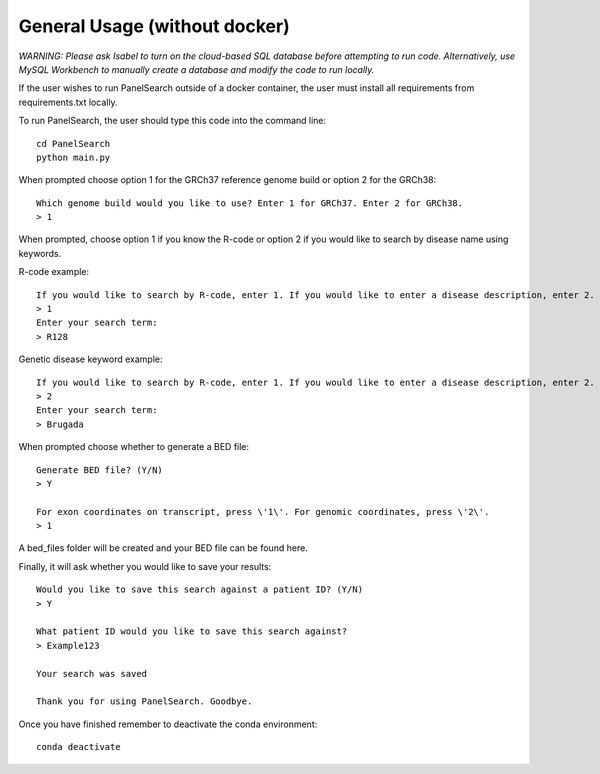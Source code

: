 General Usage (without docker)
=============

*WARNING: Please ask Isabel to turn on the cloud-based SQL database before attempting to run code. Alternatively, use MySQL Workbench to manually create a database and modify the code to run locally.*

If the user wishes to run PanelSearch outside of a docker container, the user must install all requirements from requirements.txt locally.

To run PanelSearch, the user should type this code into the command line::

    cd PanelSearch
    python main.py


When prompted choose option 1 for the GRCh37 reference genome build or
option 2 for the GRCh38::

    Which genome build would you like to use? Enter 1 for GRCh37. Enter 2 for GRCh38.
    > 1

When prompted, choose option 1 if you know the R-code or option 2 if you would like to
search by disease name using keywords.

R-code example::

    If you would like to search by R-code, enter 1. If you would like to enter a disease description, enter 2.
    > 1
    Enter your search term:
    > R128

Genetic disease keyword example::

    If you would like to search by R-code, enter 1. If you would like to enter a disease description, enter 2.
    > 2
    Enter your search term:
    > Brugada

When prompted choose whether to generate a BED file::

    Generate BED file? (Y/N)
    > Y

    For exon coordinates on transcript, press \'1\'. For genomic coordinates, press \'2\'.
    > 1


A bed_files folder will be created and your BED file can be found here.

Finally, it will ask whether you would like to save your results::

    Would you like to save this search against a patient ID? (Y/N)
    > Y

    What patient ID would you like to save this search against?
    > Example123

    Your search was saved

    Thank you for using PanelSearch. Goodbye.

Once you have finished remember to deactivate the conda environment::

    conda deactivate

